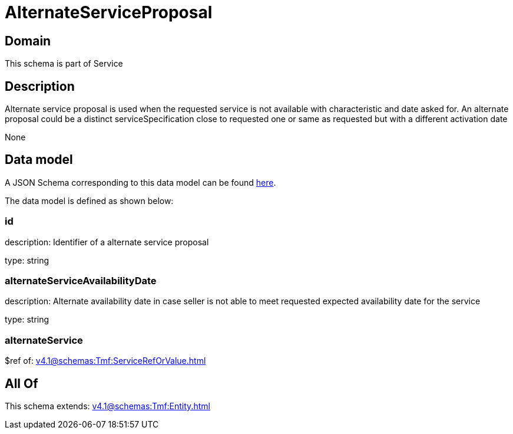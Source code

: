 = AlternateServiceProposal

[#domain]
== Domain

This schema is part of Service

[#description]
== Description

Alternate service proposal is used when the requested service is not available with characteristic and date asked for. An alternate proposal could be a distinct serviceSpecification close to requested one or same as requested but with a different activation date

None

[#data_model]
== Data model

A JSON Schema corresponding to this data model can be found https://tmforum.org[here].

The data model is defined as shown below:


=== id
description: Identifier of a alternate service proposal

type: string


=== alternateServiceAvailabilityDate
description: Alternate availability date in case seller is not able to meet requested expected availability date for the service

type: string


=== alternateService
$ref of: xref:v4.1@schemas:Tmf:ServiceRefOrValue.adoc[]


[#all_of]
== All Of

This schema extends: xref:v4.1@schemas:Tmf:Entity.adoc[]
